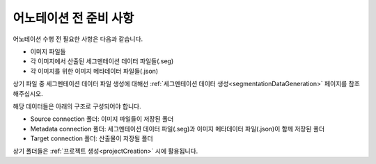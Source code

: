 .. _prerequisite:

어노테이션 전 준비 사항
===================================
어노테이션 수행 전 필요한 사항은 다음과 같습니다.

* 이미지 파일들
* 각 이미지에서 산출된 세그멘테이션 데이터 파일들(.seg)
* 각 이미지를 위한 이미지 메타데이터 파일들(.json)

상기 파일 중 세그멘테이션 데이터 파일 생성에 대해선 :ref:`세그멘테이션 데이터 생성<segmentationDataGeneration>` 페이지를 참조해주십시오.

해당 데이터들은 아래의 구조로 구성되어야 합니다.

* Source connection 폴더: 이미지 파일들이 저장된 폴더
* Metadata connection 폴더: 세그멘테이션 데이터 파일(.seg)과 이미지 메타데이터 파일(.json)이 함께 저장된 폴더
* Target connection 폴더: 산출물이 저장될 폴더

상기 폴더들은 :ref:`프로젝트 생성<projectCreation>` 시에 활용됩니다.
